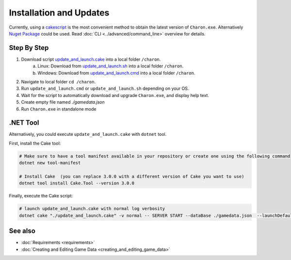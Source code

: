 Installation and Updates
========================

Currently, using a `cakescript <https://cakebuild.net/>`_ is the most convenient method to obtain the latest version of ``Charon.exe``.
Alternatively `Nuget Package <https://www.nuget.org/packages/GameDevWare.Charon>`_ could be used. Read :doc:`CLI <../advanced/command_line>` overview for details.

Step By Step
------------

1. Download script `update_and_launch.cake <https://github.com/gamedevware/charon/blob/main/scripts/bootstrap/update_and_launch.cake>`_ into a local folder ``/charon``.  
	a) Linux: Download from `update_and_launch.sh <https://github.com/gamedevware/charon/blob/main/scripts/bootstrap/update_and_launch.sh>`_ into a local folder ``/charon``.  
	b) Windows: Download from `update_and_launch.cmd <https://github.com/gamedevware/charon/blob/main/scripts/bootstrap/update_and_launch.cmd>`_ into a local folder ``/charon``.  
2. Navigate to local folder ``cd /charon``.  
3. Run ``update_and_launch.cmd`` or ``update_and_launch.sh`` depending on your OS.  
4. Wait for the script to automatically download and upgrade ``Charon.exe``, and display help text.  
5. Create empty file named `./gamedata.json`  
6. Run ``Charon.exe`` in standalone mode  

.. code-block:: bash
    # Windows
    ./charon/update_and_launch.ps1 -- SERVER START --dataBase ./gamedata.json  --launchDefaultBrowser --log out
    
    # Linux
    chmod +x ./charon/update_and_launch.sh
    ./charon/update_and_launch.sh -- SERVER START --dataBase ./gamedata.json  --launchDefaultBrowser --log out

.NET Tool
---------
Alternatively, you could execute ``update_and_launch.cake`` with ``dotnet`` tool.

First, install the Cake tool:

.. code-block:: bash

    # Make sure to have a tool manifest available in your repository or create one using the following command
    dotnet new tool-manifest
  
    # Install Cake  (you can replace 3.0.0 with a different version of Cake you want to use)
    dotnet tool install Cake.Tool --version 3.0.0

Finally, execute the Cake script:

.. code-block:: bash

    # launch update_and_launch.cake with normal log verbosity
    dotnet cake "./update_and_launch.cake" -v normal -- SERVER START --dataBase ./gamedata.json  --launchDefaultBrowser --log out

See also
--------

- :doc:`Requirements <requirements>`
- :doc:`Creating and Editing Game Data <creating_and_editing_game_data>`
